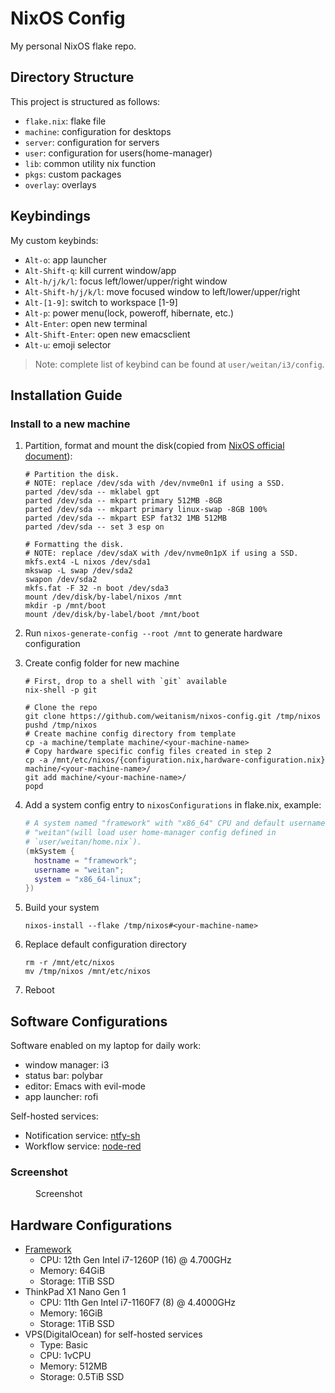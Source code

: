* NixOS Config
  My personal NixOS flake repo.

** Directory Structure
   This project is structured as follows:
   - ~flake.nix~: flake file
   - ~machine~: configuration for desktops
   - ~server~: configuration for servers
   - ~user~: configuration for users(home-manager)
   - ~lib~: common utility nix function
   - ~pkgs~: custom packages
   - ~overlay~: overlays

** Keybindings
   My custom keybinds:
   - ~Alt-o~: app launcher
   - ~Alt-Shift-q~: kill current window/app
   - ~Alt-h/j/k/l~: focus left/lower/upper/right window
   - ~Alt-Shift-h/j/k/l~: move focused window to left/lower/upper/right
   - ~Alt-[1-9]~: switch to workspace [1-9]
   - ~Alt-p~: power menu(lock, poweroff, hibernate, etc.)
   - ~Alt-Enter~: open new terminal
   - ~Alt-Shift-Enter~: open new emacsclient
   - ~Alt-u~: emoji selector

   #+begin_quote
   Note: complete list of keybind can be found at ~user/weitan/i3/config~.
   #+end_quote

** Installation Guide

*** Install to a new machine
    1. Partition, format and mount the disk(copied from [[https://nixos.org/manual/nixos/stable/index.html#sec-installation][NixOS official document]]):
       #+begin_src shell
         # Partition the disk.
         # NOTE: replace /dev/sda with /dev/nvme0n1 if using a SSD.
         parted /dev/sda -- mklabel gpt
         parted /dev/sda -- mkpart primary 512MB -8GB
         parted /dev/sda -- mkpart primary linux-swap -8GB 100%
         parted /dev/sda -- mkpart ESP fat32 1MB 512MB
         parted /dev/sda -- set 3 esp on

         # Formatting the disk.
         # NOTE: replace /dev/sdaX with /dev/nvme0n1pX if using a SSD.
         mkfs.ext4 -L nixos /dev/sda1
         mkswap -L swap /dev/sda2
         swapon /dev/sda2
         mkfs.fat -F 32 -n boot /dev/sda3
         mount /dev/disk/by-label/nixos /mnt
         mkdir -p /mnt/boot
         mount /dev/disk/by-label/boot /mnt/boot
       #+end_src
    2. Run ~nixos-generate-config --root /mnt~ to generate hardware configuration
    3. Create config folder for new machine
       #+begin_src shell
         # First, drop to a shell with `git` available
         nix-shell -p git

         # Clone the repo
         git clone https://github.com/weitanism/nixos-config.git /tmp/nixos
         pushd /tmp/nixos
         # Create machine config directory from template
         cp -a machine/template machine/<your-machine-name>
         # Copy hardware specific config files created in step 2
         cp -a /mnt/etc/nixos/{configuration.nix,hardware-configuration.nix} machine/<your-machine-name>/
         git add machine/<your-machine-name>/
         popd
       #+end_src
    4. Add a system config entry to ~nixosConfigurations~ in flake.nix, example:
       #+begin_src nix
         # A system named "framework" with "x86_64" CPU and default username
         # "weitan"(will load user home-manager config defined in
         # `user/weitan/home.nix`).
         (mkSystem {
           hostname = "framework";
           username = "weitan";
           system = "x86_64-linux";
         })
       #+end_src
    5. Build your system
       #+begin_src shell
         nixos-install --flake /tmp/nixos#<your-machine-name>
       #+end_src
    6. Replace default configuration directory
       #+begin_src shell
         rm -r /mnt/etc/nixos
         mv /tmp/nixos /mnt/etc/nixos
       #+end_src
    7. Reboot

** Software Configurations
   Software enabled on my laptop for daily work:
   - window manager: i3
   - status bar: polybar
   - editor: Emacs with evil-mode
   - app launcher: rofi

   Self-hosted services:
   - Notification service: [[https://ntfy.sh][ntfy-sh]]
   - Workflow service: [[https://nodered.org/][node-red]]

*** Screenshot

    #+CAPTION: Screenshot
    #+ATTR_HTML: :width 800px
    [[./screenshot.png]]

** Hardware Configurations
  + [[https://frame.work/][Framework]]
    - CPU: 12th Gen Intel i7-1260P (16) @ 4.700GHz
    - Memory: 64GiB
    - Storage: 1TiB SSD
  + ThinkPad X1 Nano Gen 1
    - CPU: 11th Gen Intel i7-1160F7 (8) @ 4.4000GHz
    - Memory: 16GiB
    - Storage: 1TiB SSD
  + VPS(DigitalOcean) for self-hosted services
    - Type: Basic
    - CPU: 1vCPU
    - Memory: 512MB
    - Storage: 0.5TiB SSD
